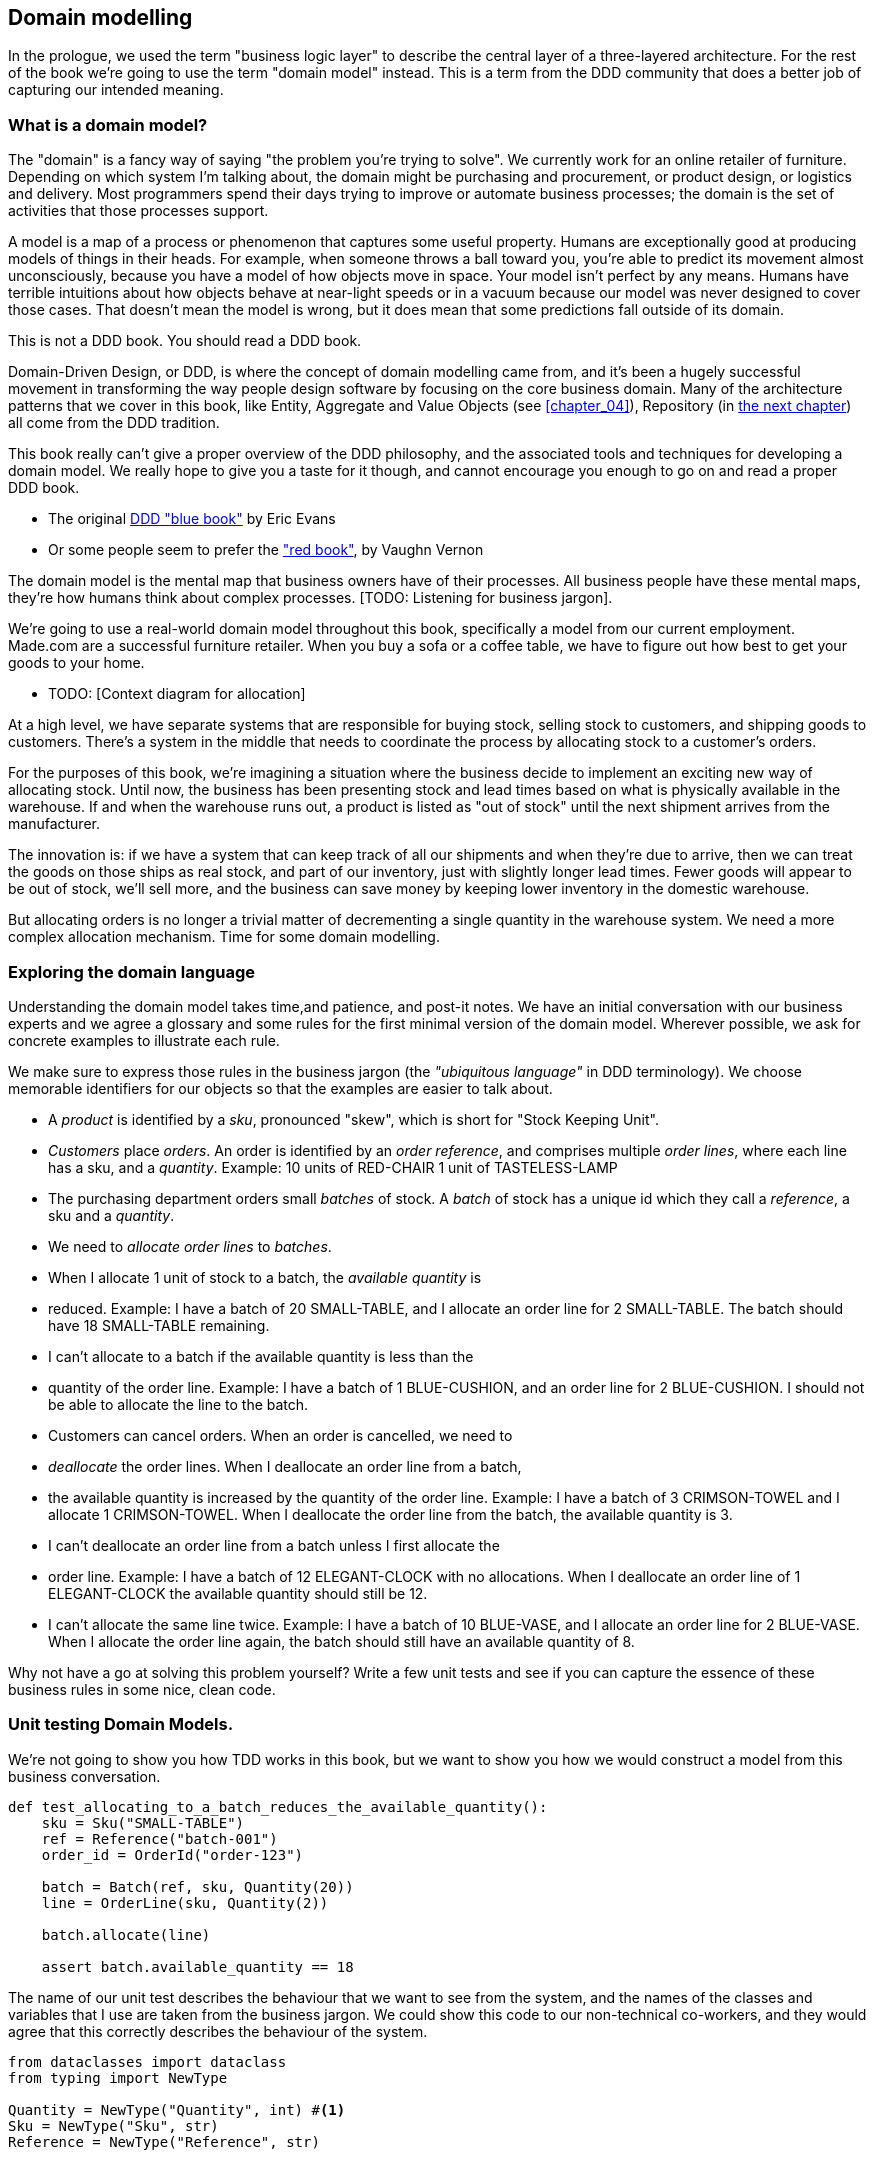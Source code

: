 [[chapter_01]]
== Domain modelling

In the prologue, we used the term "business logic layer" to describe the
central layer of a three-layered architecture. For the rest of the book we're
going to use the term "domain model" instead. This is a term from the DDD
community that does a better job of capturing our intended meaning.


=== What is a domain model?

The "domain" is a fancy way of saying "the problem you're trying to solve". We
currently work for an online retailer of furniture. Depending on which system
I'm talking about, the domain might be purchasing and procurement, or product
design, or logistics and delivery. Most programmers spend their days trying to
improve or automate business processes; the domain is the set of activities
that those processes support.

A model is a map of a process or phenomenon that captures some useful property.
Humans are exceptionally good at producing models of things in their heads. For
example, when someone throws a ball toward you, you're able to predict its
movement almost unconsciously, because you have a model of how objects move in
space. Your model isn't perfect by any means. Humans have terrible intuitions
about how objects behave at near-light speeds or in a vacuum because our model
was never designed to cover those cases. That doesn't mean the model is wrong,
but it does mean that some predictions fall outside of its domain.


.This is not a DDD book.  You should read a DDD book.
*****************************************************************
Domain-Driven Design, or DDD, is where the concept of domain modelling came
from, and it's been a hugely successful movement in transforming the way people
design software by focusing on the core business domain.  Many of the
architecture patterns that we cover in this book, like Entity, Aggregate and
Value Objects (see <<chapter_04>>), Repository (in <<chapter_02,the next
chapter>>) all come from the DDD tradition.

This book really can't give a proper overview of the DDD philosophy, and the
associated tools and techniques for developing a domain model.  We really hope
to give you a taste for it though, and cannot encourage you enough to go on and
read a proper DDD book.

* The original https://domainlanguage.com/ddd/[DDD "blue book"] by Eric Evans
* Or some people seem to prefer the https://amzn.to/2tidSLb["red book"], by
  Vaughn Vernon

*****************************************************************

The domain model is the mental map that business owners have of their
processes. All business people have these mental maps, they're how humans think
about complex processes. [TODO: Listening for business jargon].

We're going to use a real-world domain model throughout this book, specifically
a model from our current employment. Made.com are a successful furniture
retailer. When you buy a sofa or a coffee table, we have to figure out how best
to get your goods to your home.

* TODO: [Context diagram for allocation]

At a high level, we have separate systems that are responsible for buying
stock, selling stock to customers, and shipping goods to customers. There's a
system in the middle that needs to coordinate the process by allocating stock
to a customer's orders.

For the purposes of this book, we're imagining a situation where the business
decide to implement an exciting new way of allocating stock.  Until now, the
business has been presenting stock and lead times based on what is physically
available in the warehouse.  If and when the warehouse runs out, a product is
listed as "out of stock" until the next shipment arrives from the manufacturer.

The innovation is: if we have a system that can keep track of all our shipments
and when they're due to arrive, then we can treat the goods on those ships as
real stock, and part of our inventory, just with slightly longer lead times.
Fewer goods will appear to be out of stock, we'll sell more, and the business
can save money by keeping lower inventory in the domestic warehouse.

But allocating orders is no longer a trivial matter of decrementing a single
quantity in the warehouse system.  We need a more complex allocation mechanism.
Time for some domain modelling.


=== Exploring the domain language

Understanding the domain model takes time,and patience, and post-it notes. We have an initial conversation with our business experts and we agree a glossary and some rules for the first minimal version of the domain model. Wherever possible, we ask for concrete examples to illustrate each rule.

We make sure to express those rules in the business jargon (the _"ubiquitous language"_ in DDD terminology). We choose memorable identifiers for our objects so that the examples are easier to talk about.

* A _product_ is identified by a _sku_, pronounced "skew", which is short for "Stock Keeping Unit".
* _Customers_ place _orders_. An order is identified by an _order reference_, and comprises multiple _order lines_, where each line has a sku, and a _quantity_. 
   Example: 10 units of RED-CHAIR
             1 unit of TASTELESS-LAMP
* The purchasing department orders small _batches_ of stock. A _batch_ of stock has a unique id which they call a _reference_, a sku and a _quantity_.
* We need to _allocate_ _order lines_ to _batches_.
* When I allocate 1 unit of stock to a batch, the _available quantity_ is
* reduced. 
  Example: I have a batch of 20 SMALL-TABLE, and I allocate an order line for 2
  SMALL-TABLE. The batch should have 18 SMALL-TABLE remaining.
* I can't allocate to a batch if the available quantity is less than the
* quantity of the order line. 
  Example: I have a batch of 1 BLUE-CUSHION, and an order line for 2
  BLUE-CUSHION. I should not be able to allocate the line to the batch.
* Customers can cancel orders. When an order is cancelled, we need to
* _deallocate_ the order lines.  When I deallocate an order line from a batch,
* the available quantity is increased by the quantity of the order line. 
  Example: I have a batch of 3 CRIMSON-TOWEL and I allocate 1 CRIMSON-TOWEL.
  When I deallocate the order line from the batch, the available quantity is 3.
* I can't deallocate an order line from a batch unless I first allocate the
* order line. 
  Example: I have a batch of 12 ELEGANT-CLOCK with no allocations. When I
  deallocate an order line of 1 ELEGANT-CLOCK the available quantity should
  still be 12.
* I can't allocate the same line twice. 
  Example: I have a batch of 10 BLUE-VASE, and I allocate an order line for 2
  BLUE-VASE. When I allocate the order line again, the batch should still have
  an available quantity of 8.


Why not have a go at solving this problem yourself?  Write a few unit tests and
see if you can capture the essence of these business rules in some nice, clean
code.

=== Unit testing Domain Models.

We're not going to show you how TDD works in this book, but we want to show you
how we would construct a model from this business conversation.

====
[source,python]
----
def test_allocating_to_a_batch_reduces_the_available_quantity(): 
    sku = Sku("SMALL-TABLE")
    ref = Reference("batch-001")
    order_id = OrderId("order-123")

    batch = Batch(ref, sku, Quantity(20))
    line = OrderLine(sku, Quantity(2))

    batch.allocate(line)

    assert batch.available_quantity == 18
----
====


The name of our unit test describes the behaviour that we want to see from the
system, and the names of the classes and variables that I use are taken from the
business jargon. We could show this code to our non-technical co-workers, and
they would agree that this correctly describes the behaviour of the system.

====
[source,python]
----

from dataclasses import dataclass
from typing import NewType

Quantity = NewType("Quantity", int) #<1>
Sku = NewType("Sku", str)
Reference = NewType("Reference", str)


@dataclass(frozen=True) #<2>
class OrderLine:
    sku: Sku
    qty: Quantity


class Batch:
    def __init__(self, ref: Reference, sku: Sku, qty: Quantity):
        self.sku = sku 
        self.reference = ref 
        self.available_quantity = qty

    def allocate(self, line: OrderLine): 
        self.available_quantity -= line.qty
----
====


<1> We're using "NewType" here to wrap primitive values. This allows our type
    checker to make sure that we don't pass a Sku where a Reference is expected.
    Whether you this is wonderful or appalling is a matter of debate.

<2> OrderLine is an immutable dataclass with no behaviour. In python 3.6 or
    below we would use a named tuple for this kind of object.

Our implemention here is trivial: a Batch just wraps an integer
"available_quantity" and we decrement that value on allocation. We've written
quite a lot of code just to subtract one number from another, but we think that
modelling our domain precisely will pay off. Let's write a new failing test.

====
[source,python]
----

def make_batch_and_line(sku, batch_qty, line_qty):
    return Batch(
        Reference("batch-001"),
        Sku(sku),
        Quantity(batch_qty)
    ),
    OrderLine(
        OrderId("order-123"),
        Sku(sku),
        Quantity(line_qty))


def test_can_allocate_if_available_greater_than_required():
    batch, line = make_batch_and_line("small-table", 20, 2)

    assert batch.can_allocate(line)


def test_can_not_allocate_if_available_smaller_than_required():
    batch, line = make_batch_and_line("small-table", 2, 20)

    assert batch.can_allocate(line) is False


def test_can_allocate_if_available_equal_to_required():
    batch, line = make_batch_and_line("small-table", 2, 2)

    assert batch.can_allocate(line)

----
====

There's nothing too unexpected here. We've refactored our test suite so that we
don't keep repeating the same lines of code to create a Sku, a Reference, a
Quantity, a Batch, and a Line; and we've written three simple tests for a new
method "can_allocate". Again, notice that the names we use mirror the language of
our domain experts, and the examples we agreed.

We can implement this straight-forwardly, too, by writing the can_allocate
method of the Batch.

====
[source,python]
----

def can_allocate(self, line: OrderLine) -> bool:
    return self.available_quantity >= line.qty

----
====

Let's skip the deallocate method because we can trivially implement it as an
increment of the Batch.available_quantity property, and jump to the next test:


def test_can_only_deallocate_allocated_lines(): 
    batch, line =  make_batch_and_line("small-table", 20, 2)
    batch.deallocate(line)

    assert batch.available_quantity == 20

----
====

In this test we're asserting that deallocating a line from a batch has no effect
unless the batch previously allocated the line. For this to work, our Batch
needs to understand which lines have been allocated. Let's look at the
implementation.

====
[source,python]
----

class Batch: 
    def __init__(self, ref: Reference, sku: Sku, qty: Quantity):
        self.sku = sku 
        self.reference = ref 
        self._purchased_quantity = qty
        self._allocations = set()

    def allocate(self, line: OrderLine) -> None:
        if self.can_allocate(line):
            self._allocations.add(line)

    def deallocate(self, line: OrderLine) -> None:
        if line in self._allocations:
            self._allocations.remove(line)

    @property
    def allocated_quantity(self) -> Quantity: 
        return Quantity(sum(line for line in self._allocations))

    @property def available_quantity(self) -> Quantity: 
        return self._purchased_quantity - self.allocated_quantity

    def can_allocate(self, line: OrderLine) -> bool:
        return self.available_quantity >= line.qty


Now we're getting somewhere! A batch now keeps track of a set of allocated
OrderLine objects. When we allocate, if we have enough available quantity, we
just add to the set. Our available_quantity is now a calculated property:
purchased quantity - allocated quantity. Using a set here makes it simple for us
to handle the last test, because items in a set are unique.

====
[source,python]
----

def test_allocation_is_idempotent(): 
    batch, line = make_batch_and_line("small-table", 20, 2)

    batch.allocate(line)
    batch.allocate(line)

    assert batch.available_quantity == 18
----
====

Perhaps you think this model is too trivial to bother with object-orientation,
but throughout this book, we're going to extend our simple domain model, and
plug it into the real world of APIs and databases and spreadsheets, and we'll 
see how sticking rigidly to our principles of encapsulation and careful
layering will help us to avoid a ball of mud. 


.On Type hints
*******************************************************************************

TODO: sidebar on the good and bad.

*******************************************************************************

==== Datclasses are great for Value Objects

We've used the _line_ liberally in the previous code listings, but what is a line? In the business language, an _order_ has multiple _line_ items, where each line has a sku, and a quantity. We can imagine that a simple yaml file containing order information might look like this:

Order_reference: 12345
Lines:
  - sku: RED-CHAIR
    qty: 25
  - sku: BLU-CHAIR
    qty: 25
  - sku: GRN-CHAIR
    qty: 25

Notice that while an order has a _reference_ that uniquely identifies it, a _line_ does not. Whenever we have a business concept that has some data but no identity, we often choose to represent it using a _Value Object_. A value object is any domain object that is uniquely identified by the data it holds.

@dataclass(frozen=True)
class OrderLine:
    sku: Reference
    qty: Quantity

Dataclasses are a neat way to represent value objects in Python 3.7, but if you're running an earlier version, we recommend using a named tuple. Either technique will give you _value equality_ which is the fancy way of saying "two lines with the same sku and qty are equal".

[source,python]
----
from dataclasses import dataclass
from typing import NamedTuple
from collections import namedtuple


@dataclass(frozen=True)
class Name:
    first_name: str
    surname: str


class Money(NamedTuple):
    currency: str
    value: int


Line = namedtuple('Line', ['sku', 'qty'])


def test_equality():

    assert Money('gbp', 10) == Money('gbp', 10)
    assert Name('Harry', 'Percival') != Name('Bob', 'Gregory')
    assert Line('RED-CHAIR', 5) == Line('RED-CHAIR', 5)

----

These value objects match our real-world intutions about how their values work. It doesn't matter _which_ £10 note we're talking about, because they all have the same value. Likewise two names are equal if both the first and last name match, and two lines are equivalent if they have the same product code and quantity. We can still have complex behaviour on a value object, though. In fact, it's common to support operations on values, for example mathematical operators.

[source,python]
----


fiver = Money('gbp', 5)
tenner = Money('gbp', 10)


def can_add_money_values_for_the_same_currency():
    assert fiver + fiver == tenner


def can_subtract_money_values():
    assert tenner - fiver == fiver


def adding_different_currencies_fails():
    with pytest.raises(ValueError):
        Money('usd', 10) + Money('gbp', 10)


def can_multiply_money_by_a_number():
        assert fiver * 5 == Money('gbp', 25)


def multiplying_two_money_values_is_an_error():
    with pytest.raises(TypeError):
        tenner * fiver

----


==== Value Objects and Entities

An order line is uniquely identified by its sku and quantity, if we change one of those values, we now have a new line. That's the definition of a value object: any object that is only idetified by its data, and doesn have a long-lived identity. What about a batch though? That _is_ identified by a reference. 

We use the term _entity_ to describe a domain object that has long-lived identity. On the previous page we introduced a _Name_ class as a value object. If we take the name "Harry Percival" and change one letter, we have the new Name object "Barry Percival".

It should be clear that "Harry Percival" is not equal to "Barry Percival".

[source,python]
----

def test_name_equality():
    assert Name("Harry", "Percival") != Name("Barry", "Percival")

----

But what about Harry as a _person_? People do change their names, and their marital status, and even their gender, but we continue to recognise them as the same individual. That's because humans, unlike names, have a persistent _identity_. 

[source,python]
----

class Person:

    def __init__(self, name: Name):
        self.name = name


def test_barry_is_harry():
    harry = Person(Name("Harry", "Percival"))
    barry = harry

    barry.name = Name("Barry", "Percival")

    assert harry is barry and barry is harry

----

Entities, unlike values, have _identity equality_. We can change their values and they are still recognisably the same thing. Batches, in our example, are entities. We can allocate lines to a batch, or change the date that we expect it to arrive, and it will still be the same entity.

We usually make this explicit in code by implementating equality operators on entities.

====
[source,python]
----

class Batch:
    def __init__(self, reference: str):
        self.reference = reference

    def __eq__(self, other):
        if not instanceof(other, Batch):
            return False
        return other.reference == self.reference

    def __hash__(self, other):
        return hash(self.Batch)
----
====




[[id_here]]
.Placeholder re: Line value object shall we keep it?
====
[source,python]
----
@dataclass
class Line:
    sku: str
    qty: int


class _Lines:
    #...

    @property
    def lines(self):
        return [
            Line(sku, qty)
            for sku, qty in self._lines.items()
        ]
----
====

could talk about...?

* value objects [x]
* dataclass [x]
* one day wanting to sum lines for total available quantity of a sku across all shipments []

I bet 14p that we'll find a natural place to use a `sum` method in the course of writing the book, and then we get to act all smug when we can just do it with an __add__ on `Line`.

The core algorithm (in `allocate()`) is essentially the same, but this
model is much richer.  The key concepts of the business are represented,
the code uses the domain language and is thus likely to remain readable
in 6 months' time, and it actually delivers the requirements of sorting by ETA
and decrementing available quantities.

Perhaps you prefer one or the other. Maybe you'd start with the minimal
implementation and grow into a more complex one over time.  But either way,
the critical thing about the domain is that it captures the core understanding
of the business, and it should be the most important part of our code.  It's
the place where we want to have maximum flexibility in evolving over time.
It's the place where we expect to get the most value out of unit testing.
It's not something we want tied down with infrastructure constraints.

Refactoring from the Harry model to the Bob model took all of 2 hours. How
long do you think it would have taken if all the models were Django models,
tightly coupled to the database and any number of presentation concerns,
and the core algorithm was buried inside a view controller, surrounded by
authentication, validation and HTTP request/response transformation code?

=== Wrap-up

// IRL sources of complexity from Csaba:
// maybe one could be used as a further examples of when classes are useful
// * Made to Order
// * Hold Until
// * reallocate other orders after order cancelled??
// * grouped
// * countries

.Key things (example formatting for end-of-chapter glossary/recap)
*****************************************************************
Domain modelling::
    This is the part of your code that is closest to the business,
    the most likely to change, and the place where you deliver the
    most value to the business.  Make it easy to understand and modify

Not everything has to be an object::
    Python is a multi-paradigm language, so let the "verbs" in your
    code be functions.  Classes called "Manager" or "Builder" or
    "Factory" are a code smell.

This is the time to apply your best OO design principles::
    revise SOLID.  has-a vs is-a.  composition over inheritance. etc etc.

Datclasses for value objects::
    yes indeed.

*****************************************************************
